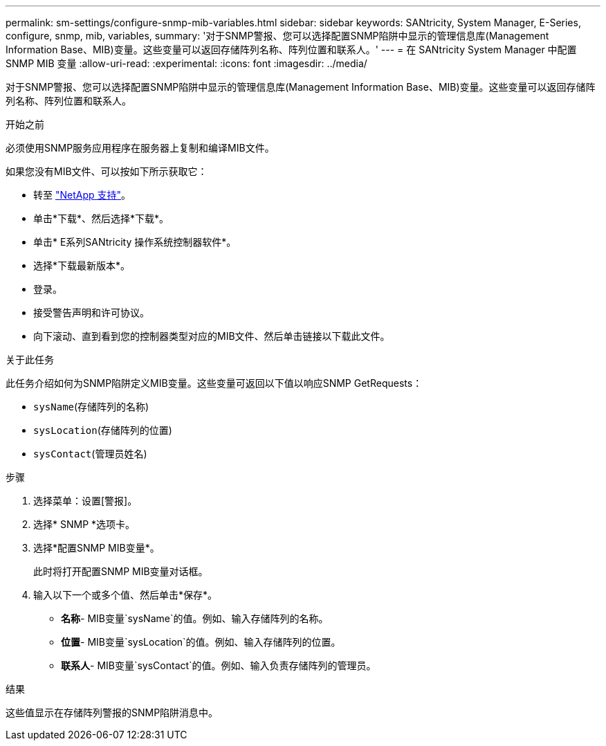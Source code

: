 ---
permalink: sm-settings/configure-snmp-mib-variables.html 
sidebar: sidebar 
keywords: SANtricity, System Manager, E-Series, configure, snmp, mib, variables, 
summary: '对于SNMP警报、您可以选择配置SNMP陷阱中显示的管理信息库(Management Information Base、MIB)变量。这些变量可以返回存储阵列名称、阵列位置和联系人。' 
---
= 在 SANtricity System Manager 中配置 SNMP MIB 变量
:allow-uri-read: 
:experimental: 
:icons: font
:imagesdir: ../media/


[role="lead"]
对于SNMP警报、您可以选择配置SNMP陷阱中显示的管理信息库(Management Information Base、MIB)变量。这些变量可以返回存储阵列名称、阵列位置和联系人。

.开始之前
必须使用SNMP服务应用程序在服务器上复制和编译MIB文件。

如果您没有MIB文件、可以按如下所示获取它：

* 转至 https://mysupport.netapp.com/site/global/dashboard["NetApp 支持"^]。
* 单击*下载*、然后选择*下载*。
* 单击* E系列SANtricity 操作系统控制器软件*。
* 选择*下载最新版本*。
* 登录。
* 接受警告声明和许可协议。
* 向下滚动、直到看到您的控制器类型对应的MIB文件、然后单击链接以下载此文件。


.关于此任务
此任务介绍如何为SNMP陷阱定义MIB变量。这些变量可返回以下值以响应SNMP GetRequests：

* `sysName`(存储阵列的名称)
* `sysLocation`(存储阵列的位置)
* `sysContact`(管理员姓名)


.步骤
. 选择菜单：设置[警报]。
. 选择* SNMP *选项卡。
. 选择*配置SNMP MIB变量*。
+
此时将打开配置SNMP MIB变量对话框。

. 输入以下一个或多个值、然后单击*保存*。
+
** *名称*- MIB变量`sysName`的值。例如、输入存储阵列的名称。
** *位置*- MIB变量`sysLocation`的值。例如、输入存储阵列的位置。
** *联系人*- MIB变量`sysContact`的值。例如、输入负责存储阵列的管理员。




.结果
这些值显示在存储阵列警报的SNMP陷阱消息中。
